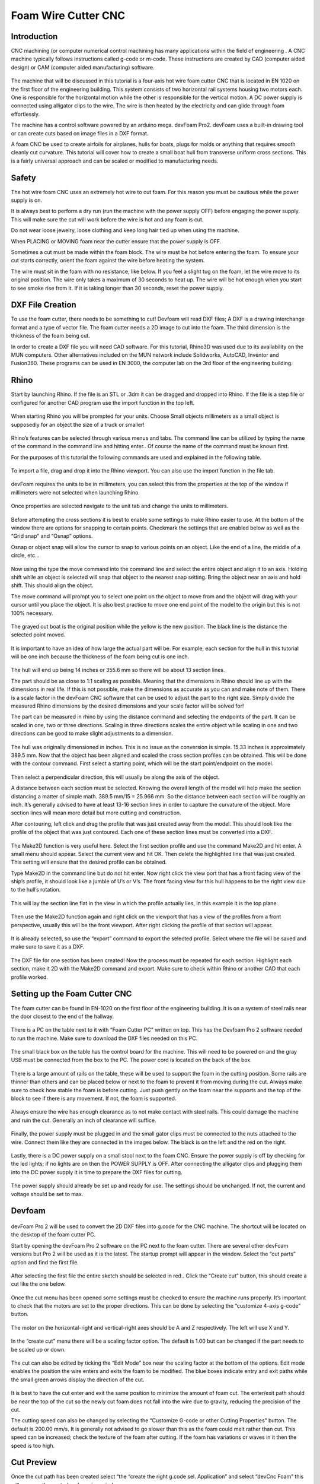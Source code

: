 Foam Wire Cutter CNC
====================

Introduction
------------
CNC machining (or computer numerical control machining has many applications within the field of engineering . A CNC machine typically follows instructions called g-code or m-code. These instructions are created by CAD (computer aided design) or CAM (computer aided manufacturing) software.

.. figure:: ../_static/images/fcnc/FC1.jpg
    :figwidth: 600px
    :target: ../_static/images/fcnc/FC1.jpg

The machine that will be discussed in this tutorial is a four-axis hot wire foam cutter CNC that is located in EN 1020 on the first floor of the engineering building. This system consists of two horizontal rail systems housing two motors each. One is responsible for the horizontal motion while the other is responsible for the vertical motion. A DC power supply is connected using alligator clips to the wire. The wire is then heated by the electricity and can glide through foam effortlessly.

The machine has a control software powered by an arduino mega. devFoam Pro2. devFoam uses a built-in drawing tool or can create cuts based on image files in a DXF format.

A foam CNC be used to create airfoils for airplanes, hulls for boats, plugs for molds or anything that requires smooth cleanly cut curvature. This tutorial will cover how to create a small boat hull from transverse uniform cross sections. This is a fairly universal approach and can be scaled or modified to manufacturing needs. 

.. figure:: ../_static/images/fcnc/FC2.jpg
    :figwidth: 600px
    :target: ../_static/images/fcnc/FC2.jpg




Safety
------
The hot wire foam CNC uses an extremely hot wire to cut foam. For this reason you must be  cautious while the power supply is on. 

It is always best to perform a dry run (run the machine with the power supply OFF) before engaging the power supply. This will make sure the cut will work before the wire is hot and any foam is cut.

Do not wear loose jewelry, loose clothing and keep long hair tied up when using the machine. 

When PLACING or MOVING foam near the cutter ensure that the power supply is OFF. 

Sometimes a cut must be made within the foam block. The wire must be hot before entering the foam. To ensure your cut starts correctly, orient the foam against the wire before heating the system. 

The wire must sit in the foam with no resistance, like below. If you feel a slight tug on the foam, let the wire move to its original position.
The wire only takes a maximum of 30 seconds to heat up. The wire will be hot enough when you start to see smoke rise from it. If it is taking longer than 30 seconds, reset the power supply. 

.. figure:: ../_static/images/fcnc/FC3.jpg
    :figwidth: 600px
    :target: ../_static/images/fcnc/FC3.jpg

.. figure:: ../_static/images/fcnc/FC4.jpg
    :figwidth: 600px
    :target: ../_static/images/fcnc/FC4.jpg




DXF File Creation
-----------------
To use the foam cutter, there needs to be something to cut! Devfoam will read DXF files; A DXF is a drawing interchange format and a type of vector file. The foam cutter needs a 2D image to cut into the foam. The third dimension is the thickness of the foam being cut. 

In order to create a DXF file you will need CAD software. For this tutorial, Rhino3D was used due to its availability on the MUN computers. Other alternatives included on the MUN network include Solidworks, AutoCAD, Inventor and Fusion360. These programs can be used in EN 3000, the computer lab on the 3rd floor of the engineering building.




Rhino
-----
Start by launching Rhino.  If the file is an STL or .3dm it can be dragged and dropped into Rhino. If the file is a step file or configured for another CAD program use the import function in the top left.

.. figure:: ../_static/images/fcnc/FC5.jpg
    :figwidth: 600px
    :target: ../_static/images/fcnc/FC5.jpg


When starting Rhino you will be prompted for your units. Choose Small objects millimeters as a small object is supposedly for an object the size of a truck or smaller!

 .. figure:: ../_static/images/fcnc/FC6.jpg
    :figwidth: 600px
    :target: ../_static/images/fcnc/FC6.jpg

Rhino’s features can be selected through various menus and tabs. The command line can be utilized by typing the name of the command in the command line and hitting enter.. Of course the name of the command must be known first. 

For the purposes of this tutorial the following commands are used and explained in the following table.

.. figure:: ../_static/images/fcnc/FC7.jpg
    :figwidth: 600px
    :target: ../_static/images/fcnc/FC7.jpg

To import a file, drag and drop it into the Rhino viewport. You can also use the import function in the file tab. 

.. figure:: ../_static/images/fcnc/FC8.jpg
    :figwidth: 600px
    :target: ../_static/images/fcnc/FC8.jpg

devFoam requires the units to be in millimeters, you can select this from the properties at the top of the window if millimeters were not selected when launching Rhino. 

.. figure:: ../_static/images/fcnc/FC9.jpg
    :figwidth: 600px
    :target: ../_static/images/fcnc/FC9.jpg

Once properties are selected navigate to the unit tab and change the units to millimeters. 

.. figure:: ../_static/images/fcnc/FC10.jpg
    :figwidth: 600px
    :target: ../_static/images/fcnc/FC10.jpg

Before attempting the cross sections it is best to enable some settings to make Rhino easier to use. At the bottom of the window there are options for snapping to certain points. Checkmark the settings that are enabled below as well as the “Grid snap” and “Osnap” options. 

Osnap or object snap will allow the cursor to snap to various points on an object. Like the end of a line, the middle of a circle, etc…

.. figure:: ../_static/images/fcnc/FC11.jpg
    :figwidth: 600px
    :target: ../_static/images/fcnc/FC11.jpg

.. figure:: ../_static/images/fcnc/FC12.jpg
    :figwidth: 600px
    :target: ../_static/images/fcnc/FC12.jpg

Now using the type the move command into the command line and select the entire object and align it to an axis. Holding shift while an object is selected will snap that object to the nearest snap setting. Bring the object near an axis and hold shift. This should align the object. 

The move command will prompt you to select one point on the object to move from and the object will drag with your cursor until you place the object. It is also best practice to move one end point of the model to the origin but this is not 100% necessary. 

.. figure:: ../_static/images/fcnc/FC13.jpg
    :figwidth: 600px
    :target: ../_static/images/fcnc/FC13.jpg

The grayed out boat is the original position while the yellow is the new position. The black line is the distance the selected point moved.

.. figure:: ../_static/images/fcnc/FC14.jpg
    :figwidth: 600px
    :target: ../_static/images/fcnc/FC14.jpg

It is important to have an idea of how large the actual part will be. For example, each section for the hull in this tutorial will be one inch because the thickness of the foam being cut is one inch. 

.. figure:: ../_static/images/fcnc/FC15.jpg
    :figwidth: 600px
    :target: ../_static/images/fcnc/FC15.jpg


The hull will end up being 14 inches or 355.6 mm so there will be about 13 section lines. 

The part should be as close to 1:1 scaling as possible. Meaning that the dimensions in Rhino should line up with the dimensions in real life. If this is not possible, make the dimensions as accurate as you can and make note of them. There is a scale factor in the devFoam CNC software that can be used to adjust the part to the right size. Simply divide the measured Rhino dimensions by the desired dimensions and your scale factor will be solved for!

The part can be measured in rhino by using the distance command and selecting the endpoints of the part. It can be scaled in one, two or three directions. Scaling in three directions scales the entire object while scaling in one and two directions can be good to make slight adjustments to a dimension. 

.. figure:: ../_static/images/fcnc/FC16.jpg
    :figwidth: 600px
    :target: ../_static/images/fcnc/FC16.jpg

The hull was originally dimensioned in inches. This is no issue as the conversion is simple. 15.33 inches is approximately 389.5 mm. Now that the object has been aligned and scaled the cross section profiles can be obtained. This will be done with the contour command. First select a starting point, which will be the start point/endpoint on the model. 

.. figure:: ../_static/images/fcnc/FC17.jpg
    :figwidth: 600px
    :target: ../_static/images/fcnc/FC17.jpg

Then select a perpendicular direction, this will usually be along the axis of the object.

A distance between each section must be selected.  Knowing the overall length of the model will help make the section distancing a matter of simple math. 389.5 mm/15 = 25.966 mm. So the distance between each section will be roughly an inch. It’s generally advised to have at least 13-16 section lines in order to capture the curvature of the object. More section lines will mean more detail but more cutting and construction. 

After contouring, left click and drag the profile that was just created away from the model. This should look like the profile of the object that was just contoured. Each one of these section lines must be converted into a DXF.

.. figure:: ../_static/images/fcnc/FC18.jpg
    :figwidth: 600px
    :target: ../_static/images/fcnc/FC18.jpg

The Make2D function is very useful here. Select the first section profile and use the command Make2D and hit enter. A small menu should appear. Select the current view and hit OK. Then delete the highlighted line that was just created. This setting will ensure that the desired profile can be obtained.

Type Make2D in the command line but do not hit enter. Now right click the view port that has a front facing view of the ship’s profile, it should look like a jumble of U’s or V’s. The front facing view for this hull happens to be the right view due to the hull’s rotation. 

.. figure:: ../_static/images/fcnc/FC20.jpg
    :figwidth: 600px
    :target: ../_static/images/fcnc/FC20.jpg

This will lay the section line flat in the view in which the profile actually lies, in this example it is the top plane. 

.. figure:: ../_static/images/fcnc/FC22.jpg
    :figwidth: 600px
    :target: ../_static/images/fcnc/FC22.jpg



Then use the Make2D function again and right click on the viewport that has a view of the profiles from a front perspective, usually this will be the front viewport. After right clicking the profile of that section will appear. 

.. figure:: ../_static/images/fcnc/FC23.jpg
    :figwidth: 600px
    :target: ../_static/images/fcnc/FC23.jpg


It is already selected, so use the “export” command to export the selected profile. Select where the file will be saved and make sure to save it as a DXF.

.. figure:: ../_static/images/fcnc/FC24.jpg
    :figwidth: 600px
    :target: ../_static/images/fcnc/FC24.jpg

The DXF file for one section has been created! Now the process must be repeated for each section. Highlight each section, make it 2D with the Make2D command and export. Make sure to check within Rhino or another CAD that each profile worked. 




Setting up the Foam Cutter CNC
------------------------------
The foam cutter can be found in EN-1020 on the first floor of the engineering building. It is on a system of steel rails near the door closest to the end of the hallway. 

.. figure:: ../_static/images/fcnc/FC25.jpg
    :figwidth: 600px
    :target: ../_static/images/fcnc/FC25.jpg
    
.. figure:: ../_static/images/fcnc/FC26.jpg
    :figwidth: 600px
    :target: ../_static/images/fcnc/FC26.jpg

There is a PC on the table next to it with “Foam Cutter PC” written on top. This has the Devfoam Pro 2 software needed to run the machine. Make sure to download the DXF files needed on this PC. 

.. figure:: ../_static/images/fcnc/FC27.jpg
    :figwidth: 600px
    :target: ../_static/images/fcnc/FC27.jpg

.. figure:: ../_static/images/fcnc/FC28.jpg
    :figwidth: 600px
    :target: ../_static/images/fcnc/FC28.jpg

The small black box on the table has the control board for the machine. This will need to be powered on and the gray USB must be connected from the box to the PC. The power cord is located on the back of the box. 

.. figure:: ../_static/images/fcnc/FC29.jpg
    :figwidth: 600px
    :target: ../_static/images/fcnc/FC29.jpg

.. figure:: ../_static/images/fcnc/FC30.jpg
    :figwidth: 600px
    :target: ../_static/images/fcnc/FC30.jpg

There is a large amount of rails on the table, these will be used to support the foam in the cutting position. Some rails are thinner than others and can be placed below or next to the foam to prevent it from moving during the cut. Always make sure to check how stable the foam is before cutting. Just push gently on the foam near the supports and the top of the block to see if there is any movement. If not, the foam is supported. 

.. figure:: ../_static/images/fcnc/FC31.jpg
    :figwidth: 600px
    :target: ../_static/images/fcnc/FC31.jpg

Always ensure the wire has enough clearance as to not make contact with steel rails. This could damage the machine and ruin the cut. Generally an inch of clearance will suffice. 

.. figure:: ../_static/images/fcnc/FC32.jpg
    :figwidth: 600px
    :target: ../_static/images/fcnc/FC32.jpg


Finally, the power supply must be plugged in and the small gator clips must be connected to the nuts attached to the wire. Connect them like they are connected in the images below. The black is on the left and the red on the right. 

.. figure:: ../_static/images/fcnc/FC33.jpg
    :figwidth: 600px
    :target: ../_static/images/fcnc/FC33.jpg

.. figure:: ../_static/images/fcnc/FC34.jpg
    :figwidth: 600px
    :target: ../_static/images/fcnc/FC34.jpg

.. figure:: ../_static/images/fcnc/FC35.jpg
    :figwidth: 600px
    :target: ../_static/images/fcnc/FC35.jpg

Lastly, there is a DC power supply on a small stool next to the foam CNC. Ensure the power supply is off by checking for the led lights; if no lights are on then the POWER SUPPLY is OFF.  After connecting the alligator clips and plugging them into the DC power supply it is time to prepare the DXF files for cutting. 

.. figure:: ../_static/images/fcnc/FC36.jpg
    :figwidth: 600px
    :target: ../_static/images/fcnc/FC36.jpg

The power supply should already be set up and ready for use. The settings should be unchanged. If not, the current and voltage should be set to max. 




Devfoam
-------
.. figure:: ../_static/images/fcnc/FC37.jpg
    :figwidth: 600px
    :target: ../_static/images/fcnc/FC37.jpg

devFoam Pro 2 will be used to convert the 2D DXF files into g.code for the CNC machine. The shortcut will be located on the desktop of the foam cutter PC.

Start by opening the devFoam Pro 2 software on the PC next to the foam cutter. There are several other devFoam versions but Pro 2 will be used as it is the latest. The startup prompt will appear in the window. Select the “cut parts” option and find the first file.

.. figure:: ../_static/images/fcnc/FC38.jpg
    :figwidth: 600px
    :target: ../_static/images/fcnc/FC38.jpg

After selecting the first file the entire sketch should be selected in red.. Click the “Create cut”  button, this should create a cut like the one below. 

.. figure:: ../_static/images/fcnc/FC39.jpg
    :figwidth: 600px
    :target: ../_static/images/fcnc/FC39.jpg

Once the cut menu has been opened some settings must be checked to ensure the machine runs properly. It’s important to check that the motors are set to the proper directions. This can be done by selecting the “customize 4-axis g-code” button.

.. figure:: ../_static/images/fcnc/FC40.jpg
    :figwidth: 600px
    :target: ../_static/images/fcnc/FC40.jpg

The motor on the horizontal-right and vertical-right axes should be A and Z respectively. The left will use X and Y. 

.. figure:: ../_static/images/fcnc/FC41.jpg
    :figwidth: 600px
    :target: ../_static/images/fcnc/FC41.jpg


In the “create cut” menu there will be a scaling factor option. The default is 1.00 but can be changed if the part needs to be scaled up or down. 

.. figure:: ../_static/images/fcnc/FC42.jpg
    :figwidth: 600px
    :target: ../_static/images/fcnc/FC42.jpg


The cut can also be edited by ticking the “Edit Mode” box near the scaling factor at the bottom of the options. Edit mode enables the position the wire enters and exits the foam to be modified. The blue boxes indicate entry and exit paths while the small green arrows display the direction of the cut. 

.. figure:: ../_static/images/fcnc/FC43.jpg
    :figwidth: 600px
    :target: ../_static/images/fcnc/FC43.jpg

It is best to have the cut enter and exit the same position to minimize the amount of foam cut. The enter/exit path should be near the top of the cut so the newly cut foam does not fall into the wire due to gravity, reducing the precision of the cut. 

The cutting speed can also be changed by selecting the “Customize G-code or other Cutting Properties” button. The default is 200.00 mm/s. It is generally not advised to go slower than this as the foam could melt rather than cut. This speed can be increased; check the texture of the foam after cutting. If the foam has variations or waves in it then the speed is too high. 

.. figure:: ../_static/images/fcnc/FC46.jpg
    :figwidth: 600px
    :target: ../_static/images/fcnc/FC46.jpg

.. figure:: ../_static/images/fcnc/FC44.jpg
    :figwidth: 600px
    :target: ../_static/images/fcnc/FC44.jpg


.. figure:: ../_static/images/fcnc/FC45.jpg
    :figwidth: 600px
    :target: ../_static/images/fcnc/FC45.jpg




Cut Preview
-----------
Once the cut path has been created select “the “create the right g.code sel. Application” and select “devCnc Foam” this will open up the control and preview window. 

.. figure:: ../_static/images/fcnc/FC47.jpg
    :figwidth: 600px
    :target: ../_static/images/fcnc/FC47.jpg

It is essential to select the “go to origin” option before starting a cut. This will home the machine at the origin. Then align the foam from the origin. 

.. figure:: ../_static/images/fcnc/FC48.jpg
    :figwidth: 600px
    :target: ../_static/images/fcnc/FC48.jpg

BEFORE STARTING ANY CUT. Perform a dry run before making any cut to ensure the cut will be performed successfully. Review the safety section once again before cutting.

This window can control the motion of the machine. The left and right set of arrows will move their respective motors in that direction. Allowing the motion of the machine to be tested and the wire to be aligned as per the requirement of the cut. 

It is best to begin a cut from the origin as the wire can be reset to the origin quickly with the “Go to Origin” button. From the origin the wire can be moved to another location to start a cut if desired. The wire can be moved using the sets of arrows.


The g-code window describes the instructions given to run the machine.

The start, pause and stop buttons are all self explanatory. The cut must be STOPPED in order to EXIT this window. 

The foam block size can also be changed to represent the piece of foam being cut, leading to a more accurate representation of the cut. This can be done in the settings tab of the cut preview menu.

.. figure:: ../_static/images/fcnc/FC50.jpg
    :figwidth: 600px
    :target: ../_static/images/fcnc/FC50.jpg

The foam block size was changed to two feet by two feet (609.6 mm is 24 inches) and the size along the carriage was set to one inch to accurately represent the foam block. The wire only takes a maximum of 30 seconds to heat up. The wire will be hot enough when you start to see smoke rise from it. If it is taking longer than 30 seconds, reset the power supply. 

The wire only takes a maximum of 30 seconds to heat up. The wire will be hot enough when you start to see smoke rise from it. If it is taking longer than 30 seconds, reset the power supply. 

Once ready to begin your cut, hit the start button and watch the CNC do its thing. 

After a section has been cut, remove the wire from the foam, turn off the power supply and slide the section out. Labeling each piece is a good idea to keep organized but with a relatively small hull it should be okay to just align them.

Rinse and repeat for each section of the model! Once complete the pieces should start to take shape. Now alignment and post processing can begin to prepare the part for the mold making/ composite process.

.. figure:: ../_static/images/fcnc/FC51.jpg
    :figwidth: 600px
    :target: ../_static/images/fcnc/FC51.jpg

.. figure:: ../_static/images/fcnc/FC52.jpg
    :figwidth: 600px
    :target: ../_static/images/fcnc/FC52.jpg

The model will generally be the shape of the vessel but will require some or lots of sanding, depending on the complexity of the shape. 




Cutting Best Practices
----------------------
It is best to have the cut enter and exit the same position to minimize the amount of foam cut. The enter/exit path should be near the top of the cut so the newly cut foam does not fall into the wire due to gravity, reducing the precision of the cut. 

.. figure:: ../_static/images/fcnc/FC53.jpg
    :figwidth: 600px
    :target: ../_static/images/fcnc/FC53.jpg

 This is an example of a good cut. The entry and exit are in the same places, near the top of the cut.

.. figure:: ../_static/images/fcnc/FC54.jpg
    :figwidth: 600px
    :target: ../_static/images/fcnc/FC54.jpg

This is an example of a bad cut. The entry and exit are in the same place but they are at the bottom of the cut, meaning the cutout foam will just fall into the wire.

Multiple cuts will need to be made, so it is important to make an efficient use of space. Try to make cuts as close to one another as possible to minimize wastage. 

.. figure:: ../_static/images/fcnc/FC55.jpg
    :figwidth: 600px
    :target: ../_static/images/fcnc/FC55.jpg

Some trial and error must be done establishing a good place to place the wire and start a cut. Try changing the direction of the entry and exit path as well as the position of the foam at the origin. Generally it is best to start in one corner and make cuts with a small space between them along one side of the foam.

Be careful when cutting into a board with multiple cuts, it is possible to cut the support to the upper part of the foam board and have a large chunk of foam fall into the wire. 

Make sure the foam board is tightly supported by the metal rails. Create a slot for the board to lay in. If not the board can lean to one side or another, leading to sloped cuts. 

.. figure:: ../_static/images/fcnc/FC56.jpg
    :figwidth: 600px
    :target: ../_static/images/fcnc/FC56.jpg

